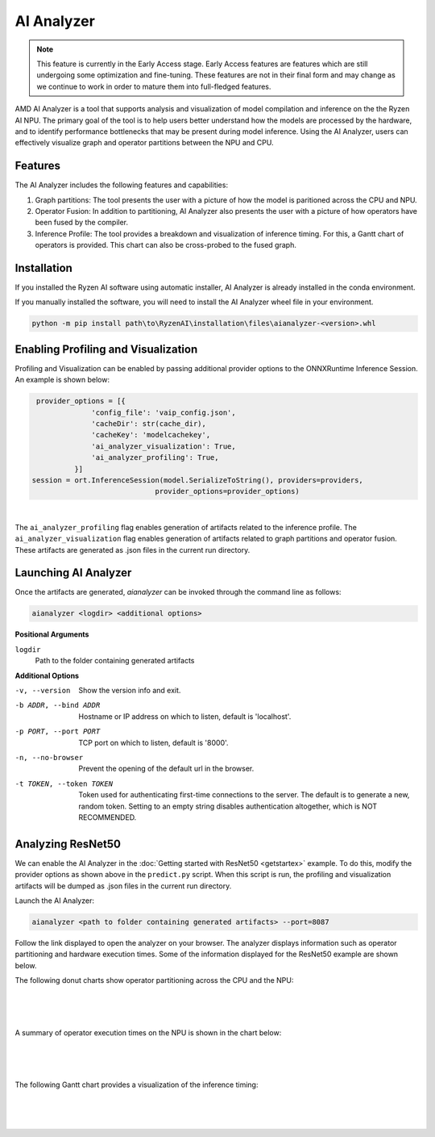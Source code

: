 ###################
AI Analyzer
###################

.. note::
   This feature is currently in the Early Access stage. Early Access features are features which are still undergoing some optimization and fine-tuning. These features are not in their final form and may change as we continue to work in order to mature them into full-fledged features.

AMD AI Analyzer is a tool that supports analysis and visualization of model compilation and inference on the the Ryzen AI NPU. The primary goal of the tool is to help users better understand how the models are processed by the hardware, and to identify performance bottlenecks that may be present during model inference. Using the AI Analyzer, users can effectively visualize graph and operator partitions between the NPU and CPU. 

********
Features
********

The AI Analyzer includes the following features and capabilities: 

1. Graph partitions: The tool presents the user with a picture of how the model is paritioned across the CPU and NPU.
2. Operator Fusion: In addition to partitioning, AI Analyzer also presents the user with a picture of how operators have been fused by the compiler. 
3. Inference Profile: The tool provides a breakdown and visualization of inference timing. For this, a Gantt chart of operators is provided. This chart can also be cross-probed to the fused graph.

************
Installation 
************

If you installed the Ryzen AI software using automatic installer, AI Analyzer is already installed in the conda environment. 

If you manually installed the software, you will need to install the AI Analyzer wheel file in your environment. 

.. code-block:: bash 

   python -m pip install path\to\RyzenAI\installation\files\aianalyzer-<version>.whl

************************************
Enabling Profiling and Visualization
************************************

Profiling and Visualization can be enabled by passing additional provider options to the ONNXRuntime Inference Session. An example is shown below: 

.. code-block::

   provider_options = [{
                'config_file': 'vaip_config.json',
                'cacheDir': str(cache_dir),
                'cacheKey': 'modelcachekey', 
                'ai_analyzer_visualization': True,
                'ai_analyzer_profiling': True,
            }]
  session = ort.InferenceSession(model.SerializeToString(), providers=providers,
                               provider_options=provider_options)

|

The ``ai_analyzer_profiling`` flag enables generation of artifacts related to the inference profile. The ``ai_analyzer_visualization`` flag enables generation of artifacts related to graph partitions and operator fusion. These artifacts are generated as .json files in the current run directory.

*********************
Launching AI Analyzer
*********************

Once the artifacts are generated, `aianalyzer` can be invoked through the command line as follows: 

.. code-block:: bash

   aianalyzer <logdir> <additional options>


**Positional Arguments**

``logdir``
    Path to the folder containing generated artifacts 

**Additional Options**

-v, --version
    Show the version info and exit.

-b ADDR, --bind ADDR
    Hostname or IP address on which to listen, default is 'localhost'.

-p PORT, --port PORT
    TCP port on which to listen, default is '8000'.

-n, --no-browser
    Prevent the opening of the default url in the browser.

-t TOKEN, --token TOKEN
    Token used for authenticating first-time connections to the server.
    The default is to generate a new, random token.
    Setting to an empty string disables authentication altogether, which is NOT RECOMMENDED.

******************
Analyzing ResNet50 
******************

We can enable the AI Analyzer in the :doc:`Getting started with ResNet50 <getstartex>` example. To do this, modify the provider options as shown above in the ``predict.py`` script. When this script is run, the profiling and visualization artifacts will be dumped as .json files in the current run directory.


Launch the AI Analyzer: 


.. code-block:: 

   aianalyzer <path to folder containing generated artifacts> --port=8087

Follow the link displayed to open the analyzer on your browser. The analyzer displays information such as operator partitioning and hardware execution times. Some of the information displayed for the ResNet50 example are shown below.


The following donut charts show operator partitioning across the CPU and the NPU:

|

.. image:: images/partitioning.png
   :scale: 50%
   :align: center

|
|

A summary of operator execution times on the NPU is shown in the chart below:

|

.. image:: images/performance.png
   :scale: 50%
   :align: center

|
|

The following Gantt chart provides a visualization of the inference timing: 

|

.. image:: images/inference_timing.png
   :scale: 50%
   :align: center

|
|

..
  ------------

  #####################################
  License
  #####################################

 Ryzen AI is licensed under `MIT License <https://github.com/amd/ryzen-ai-documentation/blob/main/License>`_ . Refer to the `LICENSE File <https://github.com/amd/ryzen-ai-documentation/blob/main/License>`_ for the full license text and copyright notice.
